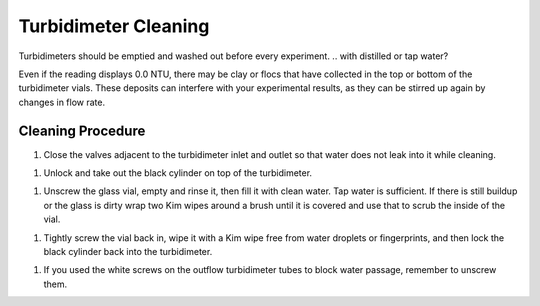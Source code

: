 .. _turbidimeter-cleaning:

*********************
Turbidimeter Cleaning
*********************

Turbidimeters should be emptied and washed out before every experiment.
.. with distilled or tap water?

Even if the reading displays 0.0 NTU, there may be clay or flocs that have collected in the top or bottom of the turbidimeter vials. These deposits can interfere with your experimental results, as they can be stirred up again by changes in flow rate.

Cleaning Procedure
~~~~~~~~~~~~~~~~~~


#. Close the valves adjacent to the turbidimeter inlet and outlet so that water does not leak into it while cleaning.

.. image:: https://github.com/AguaClara/aguaclara_tutorial/wiki/Images/Turbidimeter-Maintenance/CleanTurb1.jpeg
   :target: https://github.com/AguaClara/aguaclara_tutorial/wiki/Images/Turbidimeter-Maintenance/CleanTurb1.jpeg
   :alt:

#. Unlock and take out the black cylinder on top of the turbidimeter.

.. image:: https://github.com/AguaClara/aguaclara_tutorial/wiki/Images/Turbidimeter-Maintenance/CleanTurb2.jpeg
   :target: https://github.com/AguaClara/aguaclara_tutorial/wiki/Images/Turbidimeter-Maintenance/CleanTurb2.jpeg
   :alt:

.. image:: https://github.com/AguaClara/aguaclara_tutorial/wiki/Images/Turbidimeter-Maintenance/CleanTurb3.jpeg
   :target: https://github.com/AguaClara/aguaclara_tutorial/wiki/Images/Turbidimeter-Maintenance/CleanTurb3.jpeg
   :alt:

#. Unscrew the glass vial, empty and rinse it, then fill it with clean water. Tap water is sufficient. If there is still buildup or the glass is dirty wrap two Kim wipes around a brush until it is covered and use that to scrub the inside of the vial.

.. image:: https://github.com/AguaClara/aguaclara_tutorial/wiki/Images/Turbidimeter-Maintenance/CleanTurb4.jpeg
   :target: https://github.com/AguaClara/aguaclara_tutorial/wiki/Images/Turbidimeter-Maintenance/CleanTurb4.jpeg
   :alt:

.. image:: https://github.com/AguaClara/aguaclara_tutorial/wiki/Images/Turbidimeter-Maintenance/CleanTurb5.jpeg
   :target: https://github.com/AguaClara/aguaclara_tutorial/wiki/Images/Turbidimeter-Maintenance/CleanTurb5.jpeg
   :alt:

.. image:: https://github.com/AguaClara/aguaclara_tutorial/wiki/Images/Turbidimeter-Maintenance/CleanTurb6.jpeg
   :target: https://github.com/AguaClara/aguaclara_tutorial/wiki/Images/Turbidimeter-Maintenance/CleanTurb6.jpeg
   :alt:

#. Tightly screw the vial back in, wipe it with a Kim wipe free from water droplets or fingerprints, and then lock the black cylinder back into the turbidimeter.

.. image:: https://github.com/AguaClara/aguaclara_tutorial/wiki/Images/Turbidimeter-Maintenance/CleanTurb7.jpeg
   :target: https://github.com/AguaClara/aguaclara_tutorial/wiki/Images/Turbidimeter-Maintenance/CleanTurb7.jpeg
   :alt:

.. image:: https://github.com/AguaClara/aguaclara_tutorial/wiki/Images/Turbidimeter-Maintenance/CleanTurb8.jpeg
   :target: https://github.com/AguaClara/aguaclara_tutorial/wiki/Images/Turbidimeter-Maintenance/CleanTurb8.jpeg
   :alt:

#. If you used the white screws on the outflow turbidimeter tubes to block water passage, remember to unscrew them.
